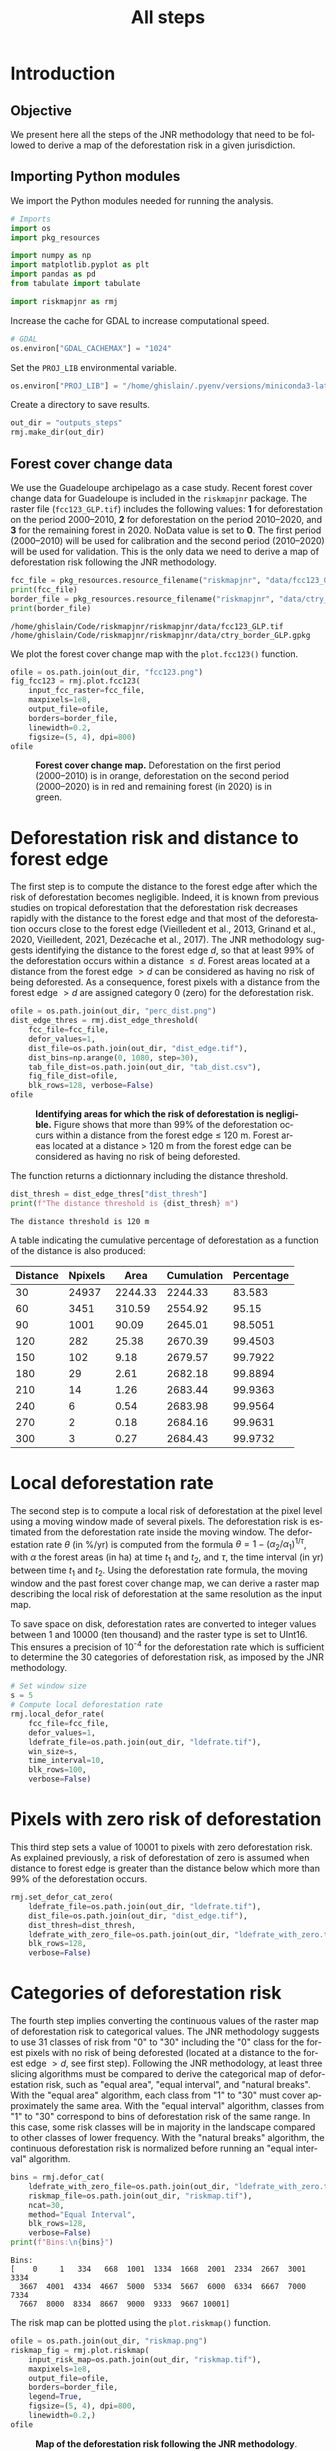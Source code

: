 # -*- mode: org -*-
# -*- coding: utf-8 -*-
# -*- org-src-preserve-indentation: t; org-edit-src-content: 0; -*-
# ==============================================================================
# author          :Ghislain Vieilledent
# email           :ghislain.vieilledent@cirad.fr, ghislainv@gmail.com
# web             :https://ecology.ghislainv.fr
# license         :GPLv3
# ==============================================================================

#+title: All steps
#+author:
# #+author: Ghislain Vieilledent
# #+email: ghislain.vieilledent@cirad.fr

#+LANGUAGE: en
#+TAGS: Blog(B) noexport(n) Stats(S)
#+TAGS: Ecology(E) R(R) OrgMode(O) Python(P)
#+EXPORT_SELECT_TAGS: Blog
#+OPTIONS: H:3 num:t toc:nil \n:nil @:t ::t |:t ^:{} -:t f:t *:t <:t
#+OPTIONS: html-postamble:nil
#+EXPORT_SELECT_TAGS: export
#+EXPORT_EXCLUDE_TAGS: noexport
#+STARTUP: inlineimages
#+HTML_DOCTYPE: html5
#+HTML_HEAD: <link rel="stylesheet" type="text/css" href="style.css"/>

#+PROPERTY: header-args :eval never-export

* Version information    :noexport:

#+begin_src emacs-lisp -n :exports both
(princ (concat
        (format "Emacs version: %s\n"
                (emacs-version))
        (format "org version: %s\n"
                (org-version))))        
#+end_src

#+RESULTS:
: Emacs version: GNU Emacs 27.1 (build 1, x86_64-pc-linux-gnu, GTK+ Version 3.24.30, cairo version 1.16.0)
:  of 2021-11-27, modified by Debian
: org version: 9.5.3

* Introduction

** Objective

We present here all the steps of the JNR methodology that need to be followed to derive a map of the deforestation risk in a given jurisdiction.

** Importing Python modules

We import the Python modules needed for running the analysis.

#+begin_src python :results output :session :exports both
# Imports
import os
import pkg_resources

import numpy as np
import matplotlib.pyplot as plt
import pandas as pd
from tabulate import tabulate

import riskmapjnr as rmj
#+end_src

#+RESULTS:

Increase the cache for GDAL to increase computational speed.

#+begin_src python :results output :session :exports both
# GDAL
os.environ["GDAL_CACHEMAX"] = "1024"
#+end_src

#+RESULTS:

Set the =PROJ_LIB= environmental variable.

#+begin_src python :results output :session :exports both
os.environ["PROJ_LIB"] = "/home/ghislain/.pyenv/versions/miniconda3-latest/envs/conda-rmj/share/proj"
#+end_src

#+RESULTS:

Create a directory to save results.

#+begin_src python :results output :session :exports both
out_dir = "outputs_steps"
rmj.make_dir(out_dir)
#+end_src

#+RESULTS:


** Forest cover change data

We use the Guadeloupe archipelago as a case study. Recent forest cover change data for Guadeloupe is included in the =riskmapjnr= package. The raster file (=fcc123_GLP.tif=) includes the following values: *1* for deforestation on the period 2000--2010, *2* for deforestation on the period 2010--2020, and *3* for the remaining forest in 2020. NoData value is set to *0*. The first period (2000--2010) will be used for calibration and the second period (2010--2020) will be used for validation. This is the only data we need to derive a map of deforestation risk following the JNR methodology.

#+begin_src python :results output :session :exports both
fcc_file = pkg_resources.resource_filename("riskmapjnr", "data/fcc123_GLP.tif")
print(fcc_file)
border_file = pkg_resources.resource_filename("riskmapjnr", "data/ctry_border_GLP.gpkg")
print(border_file)
#+end_src

#+RESULTS:
: /home/ghislain/Code/riskmapjnr/riskmapjnr/data/fcc123_GLP.tif
: /home/ghislain/Code/riskmapjnr/riskmapjnr/data/ctry_border_GLP.gpkg

We plot the forest cover change map with the =plot.fcc123()= function.

#+begin_src python :results file :session :exports both
ofile = os.path.join(out_dir, "fcc123.png")
fig_fcc123 = rmj.plot.fcc123(
    input_fcc_raster=fcc_file,
    maxpixels=1e8,
    output_file=ofile,
    borders=border_file,
    linewidth=0.2,
    figsize=(5, 4), dpi=800)
ofile
#+end_src

#+NAME: fig:steps-fccmap
#+ATTR_RST: :width 600
#+CAPTION: *Forest cover change map.* Deforestation on the first period (2000--2010) is in orange, deforestation on the second period (2000--2020) is in red and remaining forest (in 2020) is in green.
#+RESULTS:
[[file:outputs_steps/fcc123.png]]

* Deforestation risk and distance to forest edge

The first step is to compute the distance to the forest edge after which the risk of deforestation becomes negligible. Indeed, it is known from previous studies on tropical deforestation that the deforestation risk decreases rapidly with the distance to the forest edge and that most of the deforestation occurs close to the forest edge (Vieilledent et al., 2013, Grinand et al., 2020, Vieilledent, 2021, Dezécache et al., 2017). The JNR methodology suggests identifying the distance to the forest edge $d$, so that at least 99% of the deforestation occurs within a distance $\leq d$. Forest areas located at a distance from the forest edge $\gt d$ can be considered as having no risk of being deforested. As a consequence, forest pixels with a distance from the forest edge $\gt d$ are assigned category 0 (zero) for the deforestation risk.

#+begin_src python :results file :session :exports both
ofile = os.path.join(out_dir, "perc_dist.png")
dist_edge_thres = rmj.dist_edge_threshold(
    fcc_file=fcc_file,
    defor_values=1,
    dist_file=os.path.join(out_dir, "dist_edge.tif"),
    dist_bins=np.arange(0, 1080, step=30),
    tab_file_dist=os.path.join(out_dir, "tab_dist.csv"),
    fig_file_dist=ofile,
    blk_rows=128, verbose=False)
ofile
#+end_src

#+NAME: fig:steps-dist_edge
#+ATTR_RST: :width 600
#+CAPTION: *Identifying areas for which the risk of deforestation is negligible.* Figure shows that more than 99% of the deforestation occurs within a distance from the forest edge ≤ 120 m. Forest areas located at a distance > 120 m from the forest edge can be considered as having no risk of being deforested.
#+RESULTS:
[[file:outputs_steps/perc_dist.png]]

The function returns a dictionnary including the distance threshold.

#+begin_src python :results output :session :exports both
dist_thresh = dist_edge_thres["dist_thresh"]
print(f"The distance threshold is {dist_thresh} m")
#+end_src

#+RESULTS:
: The distance threshold is 120 m

A table indicating the cumulative percentage of deforestation as a function of the distance is also produced:

#+begin_src python :results value raw :session :exports results
perc_df = pd.read_csv(os.path.join(out_dir, "tab_dist.csv"), na_filter=False)
col_names = ["Distance", "Npixels", "Area", "Cumulation", "Percentage"]
tabulate(perc_df.head(10), headers=col_names, tablefmt="orgtbl", showindex=False)
#+end_src

#+RESULTS:
| Distance | Npixels |    Area | Cumulation | Percentage |
|----------+---------+---------+------------+------------|
|       30 |   24937 | 2244.33 |    2244.33 |     83.583 |
|       60 |    3451 |  310.59 |    2554.92 |      95.15 |
|       90 |    1001 |   90.09 |    2645.01 |    98.5051 |
|      120 |     282 |   25.38 |    2670.39 |    99.4503 |
|      150 |     102 |    9.18 |    2679.57 |    99.7922 |
|      180 |      29 |    2.61 |    2682.18 |    99.8894 |
|      210 |      14 |    1.26 |    2683.44 |    99.9363 |
|      240 |       6 |    0.54 |    2683.98 |    99.9564 |
|      270 |       2 |    0.18 |    2684.16 |    99.9631 |
|      300 |       3 |    0.27 |    2684.43 |    99.9732 |


* Local deforestation rate

The second step is to compute a local risk of deforestation at the pixel level using a moving window made of several pixels. The deforestation risk is estimated from the deforestation rate inside the moving window. The deforestation rate $\theta$ (in %/yr) is computed from the formula $\theta=1-(\alpha_2/\alpha_1)^{1/\tau}$, with $\alpha$ the forest areas (in ha) at time $t_1$ and $t_2$, and $\tau$, the time interval (in yr) between time $t_1$ and $t_2$. Using the deforestation rate formula, the moving window and the past forest cover change map, we can derive a raster map describing the local risk of deforestation at the same resolution as the input map.

To save space on disk, deforestation rates are converted to integer values between 1 and 10000 (ten thousand) and the raster type is set to UInt16. This ensures a precision of 10^{-4} for the deforestation rate which is sufficient to determine the 30 categories of deforestation risk, as imposed by the JNR methodology.

#+begin_src python :results output :session :exports both
# Set window size
s = 5
# Compute local deforestation rate
rmj.local_defor_rate(
    fcc_file=fcc_file,
    defor_values=1,
    ldefrate_file=os.path.join(out_dir, "ldefrate.tif"),
    win_size=s,
    time_interval=10,
    blk_rows=100,
    verbose=False)
#+end_src

#+RESULTS:

* Pixels with zero risk of deforestation

This third step sets a value of 10001 to pixels with zero deforestation risk. As explained previously, a risk of deforestation of zero is assumed when distance to forest edge is greater than the distance below which more than 99% of the deforestation occurs.

#+begin_src python :results output :session :exports both
rmj.set_defor_cat_zero(
    ldefrate_file=os.path.join(out_dir, "ldefrate.tif"),
    dist_file=os.path.join(out_dir, "dist_edge.tif"),
    dist_thresh=dist_thresh,
    ldefrate_with_zero_file=os.path.join(out_dir, "ldefrate_with_zero.tif"),
    blk_rows=128,
    verbose=False)
#+end_src

#+RESULTS:

* Categories of deforestation risk

The fourth step implies converting the continuous values of the raster map of deforestation risk to categorical values. The JNR methodology suggests to use 31 classes of risk from "0" to "30" including the "0" class for the forest pixels with no risk of being deforested (located at a distance to the forest edge $> d$, see first step). Following the JNR methodology, at least three slicing algorithms must be compared to derive the categorical map of deforestation risk, such as "equal area", "equal interval", and "natural breaks". With the "equal area" algorithm, each class from "1" to "30" must cover approximately the same area. With the "equal interval" algorithm, classes from "1" to "30" correspond to bins of deforestation risk of the same range. In this case, some risk classes will be in majority in the landscape compared to other classes of lower frequency. With the "natural breaks" algorithm, the continuous deforestation risk is normalized before running an "equal interval" algorithm.

#+begin_src python :results output :session :exports both
bins = rmj.defor_cat(
    ldefrate_with_zero_file=os.path.join(out_dir, "ldefrate_with_zero.tif"),
    riskmap_file=os.path.join(out_dir, "riskmap.tif"),
    ncat=30,
    method="Equal Interval",
    blk_rows=128,
    verbose=False)
print(f"Bins:\n{bins}")
#+end_src

#+RESULTS:
: Bins:
: [    0     1   334   668  1001  1334  1668  2001  2334  2667  3001  3334
:   3667  4001  4334  4667  5000  5334  5667  6000  6334  6667  7000  7334
:   7667  8000  8334  8667  9000  9333  9667 10001]

The risk map can be plotted using the =plot.riskmap()= function.

#+begin_src python :results file :session :exports both
ofile = os.path.join(out_dir, "riskmap.png")
riskmap_fig = rmj.plot.riskmap(
    input_risk_map=os.path.join(out_dir, "riskmap.tif"),
    maxpixels=1e8,
    output_file=ofile,
    borders=border_file,
    legend=True,
    figsize=(5, 4), dpi=800,
    linewidth=0.2,)
ofile
#+end_src

#+NAME: fig:steps-riskmap
#+ATTR_RST: :width 600
#+CAPTION: *Map of the deforestation risk following the JNR methodology*. Forest pixels are categorized in up to 30 classes of deforestation risk. Forest pixels which belong to the class 0 (in green) are located farther than a distance of 120 m from the forest edge and have a negligible risk of being deforested.
#+RESULTS:
[[file:outputs_steps/riskmap.png]]

* Deforestation rates per category of risk

Before the validation step, we need to compute the historical deforestation rates (in %/yr) for each category of spatial deforestation risk. The historical deforestation rates are computed for the calibration period (here 2000--2010). Deforestation rates provide estimates of the percentage of forest (which is then converted to an area of forest) that should be deforested inside each forest pixel which belongs to a given category of deforestation risk.

#+begin_src python :results output :session :exports both
rmj.defrate_per_cat(
    fcc_file=fcc_file,
    defor_values=1,
    riskmap_file=os.path.join(out_dir, "riskmap.tif"),
    time_interval=10,
    tab_file_defrate=os.path.join(out_dir, "defrate_per_cat.csv"),
    blk_rows=128,
    verbose=False)
#+end_src

#+RESULTS:

A table indicating the deforestation rate per category of deforestation is produced:

#+begin_src python :results value raw :session :exports results
defrate_per_cat = pd.read_csv(os.path.join(out_dir, "defrate_per_cat.csv"), na_filter=False)
col_names = ["cat", "nfor", "ndefor", "rate"]
tabulate(defrate_per_cat, headers=col_names, tablefmt="orgtbl", showindex=False)
#+end_src

#+RESULTS:
| cat |   nfor | ndefor |                 rate |
|-----+--------+--------+----------------------|
|   1 | 361904 |   7766 | 0.002166880478294053 |
|   2 |  12770 |   5856 |   0.0595107240968078 |
|   3 |   6490 |   4379 |  0.10623292135671092 |
|   4 |   3119 |   2543 |  0.15542015960877786 |
|   5 |   1492 |   1342 |  0.20524687620953053 |
|   6 |    840 |    789 |  0.24433538025668888 |
|   7 |    476 |    457 |   0.2753727450970095 |
|   8 |    168 |    166 |  0.35794523801272426 |
|   9 |     12 |     12 |                  1.0 |
|  10 |      0 |      0 |                      |
|  11 |      0 |      0 |                      |
|  12 |      0 |      0 |                      |
|  13 |      0 |      0 |                      |
|  14 |      0 |      0 |                      |
|  15 |      0 |      0 |                      |
|  16 |      0 |      0 |                      |
|  17 |      0 |      0 |                      |
|  18 |      0 |      0 |                      |
|  19 |      0 |      0 |                      |
|  20 |      0 |      0 |                      |
|  21 |      0 |      0 |                      |
|  22 |      0 |      0 |                      |
|  23 |      0 |      0 |                      |
|  24 |      0 |      0 |                      |
|  25 |      0 |      0 |                      |
|  26 |      0 |      0 |                      |
|  27 |      0 |      0 |                      |
|  28 |      0 |      0 |                      |
|  29 |      0 |      0 |                      |
|  30 |   6304 |   6304 |                  1.0 |

From this table, we see that the deforestation rate increases with the deforestation risk category and that deforestation rates are spread on the interval [0, 1], suggesting that category 1 represents well a category with very low deforestation risk (close to 0), and category 30 represents well a category with very high deforestation risk (close to 1).

* Derive a risk map at the beginning of the validation period

To derive the risk map at the beginning of the validation period, we consider (i) the forest cover at this date, (ii) the map of local deforestation rates, (ii) the threshold distance, and (iii) the bins used to categorize the deforestation rates. All these data are obtained from previous steps and based on the deforestation for the historical period. The approach is the following: first, we identify the forest pixels at the beginning of the validation period. Second, we assign category zero to pixels at a distance from the forest edge which is greater than the distance threshold. Third, we categorize the deforestation rates using the previous bins identified for the historical period. In addition to the risk map, two additional raster files are produced: the raster file of the distance to forest edge at the beginning of the validation period, and the raster file of local deforestation rates including the zero deforestation risk.

** Distance to forest edge at the beginning of the validation period

#+begin_src python :results output :session :exports both
rmj.dist_values(input_file=fcc_file,
                dist_file=os.path.join(out_dir, "dist_edge_v.tif"),
                values="0,1",
                verbose=False)
#+end_src

#+RESULTS:

** Raster of local deforestation rate at the beginning of the validation period

#+begin_src python :results output :session :exports both
rmj.get_ldefz_v(
    ldefrate_file=os.path.join(out_dir, "ldefrate.tif"),
    dist_v_file=os.path.join(out_dir, "dist_edge_v.tif"),
    dist_thresh=120,
    ldefrate_with_zero_v_file=os.path.join(out_dir, "ldefrate_with_zero_v.tif"),
    blk_rows=128,
    verbose=False)
#+end_src

#+RESULTS:

** Risk map at the beginning of the validation period

#+begin_src python :results output :session :exports both
rmj.get_riskmap_v(
    ldefrate_with_zero_v_file=os.path.join(out_dir, "ldefrate_with_zero_v.tif"),
    bins=bins,  
    riskmap_v_file=os.path.join(out_dir, "riskmap_v.tif"),
    blk_rows=128,
    verbose=False)
#+end_src

#+RESULTS:

* Validation

The fifth step focuses on comparing the map of deforestation risk with a deforestation map corresponding to the validation period. The validation period follows the calibration period and provides independent observations of deforestation.

To do so, we consider a square grid of at least 1000 spatial cells containing at least one forest pixel at the beginning of the validation period. Following JNR specification, the cell size should be $\leq$ 10 km. Note that with the map of deforestation risk, each forest pixel at the beginning of the validation period falls into a category of deforestation risk. For each cell of the grid, we compute the predicted area of deforestation (in ha) given the map of deforestation risk and the historical deforestation rates for each category of deforestation risk computed on the calibration period (see previous step).

We can then compare the predicted deforestation with the observed deforestation in that spatial cell for the validation period. Because all cells don't have the same forest cover at the beginning of the validation period, a weight $w_j$ is computed for each grid cell $j$ such that $w_j=\beta_j / B$, with $\beta_j$ the forest cover (in ha) in the cell $j$ at the beginning of the validation period and $B$ the total forest cover in the jurisdiction (in ha) at the same date. We then calculate the weighted root mean squared error (wRMSE) from the observed and predicted deforestation for each cell and the cell weights.

We set the argument =no_quantity_error= to =True= to correct the total deforestation for the predictions and avoid a "quantity" error (sensu Pontius) due to the difference in total deforestation between periods. This is currently being discussed for improving the JNR methodology.

#+begin_src python :results file :session :exports both
ofile = os.path.join(out_dir, "pred_obs.png")
rmj.validation(
    fcc_file=fcc_file,
    time_interval=10,
    riskmap_file=os.path.join(out_dir, "riskmap_v.tif"),
    tab_file_defrate=os.path.join(out_dir, "defrate_per_cat.csv"),
    csize=40,
    no_quantity_error=True,
    tab_file_pred=os.path.join(out_dir, "pred_obs.csv"),
    fig_file_pred=ofile,
    figsize=(6.4, 4.8),
    dpi=100, verbose=False)
ofile
#+end_src

#+NAME: fig:steps-pred_obs
#+ATTR_RST: :width 600
#+CAPTION: *Relationship between observed and predicted deforestation in 1 x 1 km grid cells*. The red line is the identity line. Values of the weighted root mean squared error (wRMSE, in ha) and of the number of observations ($n$, the number of spatial cells) are reported on the graph.
#+RESULTS:
[[file:outputs_steps/pred_obs.png]]

* Final risk map

The user must repeat the procedure and obtain risk maps for various window size and slicing algorithms. Following the JNR methodology, at least 25 different sizes for the moving window must be tested together with two slicing algorithms ("Equal Interval" and "Equal Area"), thus leading to a minimum of 50 different maps of deforestation risk. The map with the smallest wRMSE value is considered the best risk map. Once the best risk map is identified, with the corresponding window size and slicing algorithm, a final risk map is derived considering both the calibration and validation period (see the [[https://ecology.ghislainv.fr/riskmapjnr/notebooks/get_started.html][Get Started]] tutorial).

* Environment setup and test :noexport:

#+BEGIN_SRC python :results value
import sys
return(sys.executable)
#+END_SRC

#+RESULTS:
: /home/ghislain/.pyenv/versions/miniconda3-latest/envs/conda-rmj/bin/python

Local Variables:
org-babel-python-command: "/home/ghislain/.pyenv/versions/miniconda3-latest/envs/conda-rmj/bin/python"
org-babel-sh-command: "/bin/bash"
End:

